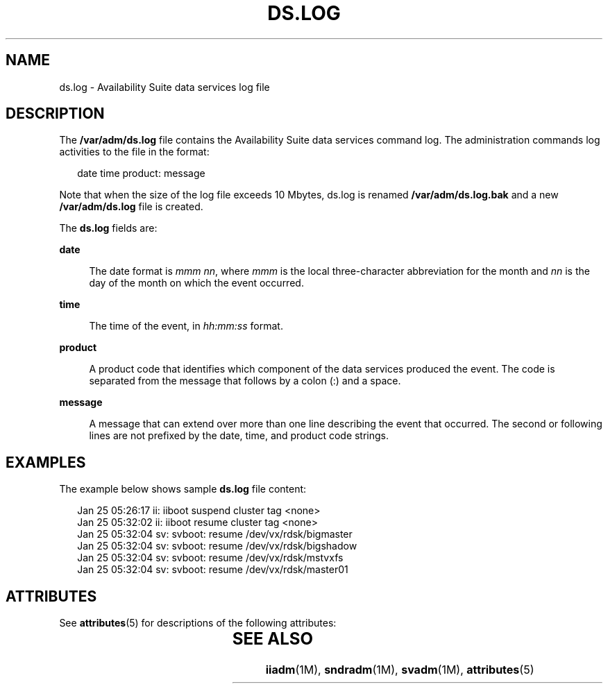 '\" te
.\" Copyright (C) 2007 Sun Microsystems, Inc. All Rights Reserved
.\" The contents of this file are subject to the terms of the Common Development and Distribution License (the "License").  You may not use this file except in compliance with the License.
.\" You can obtain a copy of the license at usr/src/OPENSOLARIS.LICENSE or http://www.opensolaris.org/os/licensing.  See the License for the specific language governing permissions and limitations under the License.
.\" When distributing Covered Code, include this CDDL HEADER in each file and include the License file at usr/src/OPENSOLARIS.LICENSE.  If applicable, add the following below this CDDL HEADER, with the fields enclosed by brackets "[]" replaced with your own identifying information: Portions Copyright [yyyy] [name of copyright owner]
.TH DS.LOG 4 "Jun 08, 2007"
.SH NAME
ds.log \- Availability Suite data services log file
.SH DESCRIPTION
.sp
.LP
The \fB/var/adm/ds.log\fR file contains the Availability Suite data services
command log. The administration commands log activities to the file in the
format:
.sp
.in +2
.nf
date time product: message
.fi
.in -2

.sp
.LP
Note that when the size of the log file exceeds 10 Mbytes, ds.log is renamed
\fB/var/adm/ds.log.bak\fR  and a new \fB/var/adm/ds.log\fR file is created.
.sp
.LP
The \fBds.log\fR fields are:
.sp
.ne 2
.na
\fBdate\fR
.ad
.sp .6
.RS 4n
The date format is \fImmm nn\fR, where \fImmm\fR  is  the local three-character
abbreviation for the month and \fInn\fR is the day of the month on which the
event occurred.
.RE

.sp
.ne 2
.na
\fBtime\fR
.ad
.sp .6
.RS 4n
The time of the event, in \fIhh:mm:ss\fR format.
.RE

.sp
.ne 2
.na
\fBproduct\fR
.ad
.sp .6
.RS 4n
A product code that identifies which component of the data services produced
the event. The code is separated from the message that follows by a colon (:)
and a space.
.RE

.sp
.ne 2
.na
\fBmessage\fR
.ad
.sp .6
.RS 4n
A message that can extend over  more  than  one  line describing the event that
occurred. The second or following lines are not prefixed by  the  date, time,
and product code strings.
.RE

.SH EXAMPLES
.sp
.LP
The example below shows sample \fBds.log\fR file content:
.sp
.in +2
.nf
Jan 25 05:26:17 ii: iiboot suspend cluster tag <none>
Jan 25 05:32:02 ii: iiboot resume cluster tag <none>
Jan 25 05:32:04 sv: svboot: resume /dev/vx/rdsk/bigmaster
Jan 25 05:32:04 sv: svboot: resume /dev/vx/rdsk/bigshadow
Jan 25 05:32:04 sv: svboot: resume /dev/vx/rdsk/mstvxfs
Jan 25 05:32:04 sv: svboot: resume /dev/vx/rdsk/master01
.fi
.in -2

.SH ATTRIBUTES
.sp
.LP
See \fBattributes\fR(5) for descriptions of the following attributes:
.sp

.sp
.TS
box;
c | c
l | l .
ATTRIBUTE TYPE	ATTRIBUTE VALUE
_
Architecture	x86
_
Interface Stability 	Committed
.TE

.SH SEE ALSO
.sp
.LP
\fBiiadm\fR(1M), \fBsndradm\fR(1M), \fBsvadm\fR(1M), \fBattributes\fR(5)
